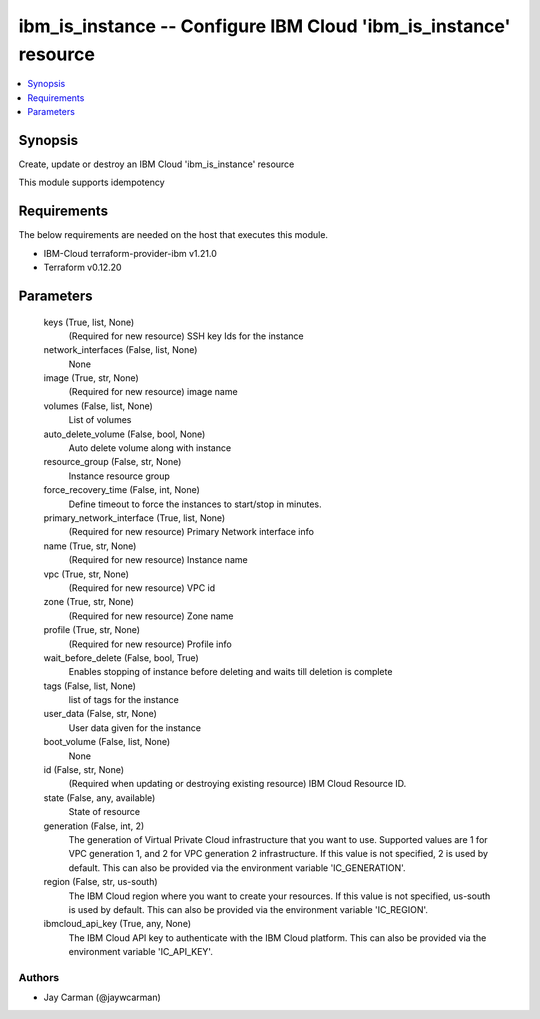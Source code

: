 
ibm_is_instance -- Configure IBM Cloud 'ibm_is_instance' resource
=================================================================

.. contents::
   :local:
   :depth: 1


Synopsis
--------

Create, update or destroy an IBM Cloud 'ibm_is_instance' resource

This module supports idempotency



Requirements
------------
The below requirements are needed on the host that executes this module.

- IBM-Cloud terraform-provider-ibm v1.21.0
- Terraform v0.12.20



Parameters
----------

  keys (True, list, None)
    (Required for new resource) SSH key Ids for the instance


  network_interfaces (False, list, None)
    None


  image (True, str, None)
    (Required for new resource) image name


  volumes (False, list, None)
    List of volumes


  auto_delete_volume (False, bool, None)
    Auto delete volume along with instance


  resource_group (False, str, None)
    Instance resource group


  force_recovery_time (False, int, None)
    Define timeout to force the instances to start/stop in minutes.


  primary_network_interface (True, list, None)
    (Required for new resource) Primary Network interface info


  name (True, str, None)
    (Required for new resource) Instance name


  vpc (True, str, None)
    (Required for new resource) VPC id


  zone (True, str, None)
    (Required for new resource) Zone name


  profile (True, str, None)
    (Required for new resource) Profile info


  wait_before_delete (False, bool, True)
    Enables stopping of instance before deleting and waits till deletion is complete


  tags (False, list, None)
    list of tags for the instance


  user_data (False, str, None)
    User data given for the instance


  boot_volume (False, list, None)
    None


  id (False, str, None)
    (Required when updating or destroying existing resource) IBM Cloud Resource ID.


  state (False, any, available)
    State of resource


  generation (False, int, 2)
    The generation of Virtual Private Cloud infrastructure that you want to use. Supported values are 1 for VPC generation 1, and 2 for VPC generation 2 infrastructure. If this value is not specified, 2 is used by default. This can also be provided via the environment variable 'IC_GENERATION'.


  region (False, str, us-south)
    The IBM Cloud region where you want to create your resources. If this value is not specified, us-south is used by default. This can also be provided via the environment variable 'IC_REGION'.


  ibmcloud_api_key (True, any, None)
    The IBM Cloud API key to authenticate with the IBM Cloud platform. This can also be provided via the environment variable 'IC_API_KEY'.













Authors
~~~~~~~

- Jay Carman (@jaywcarman)

